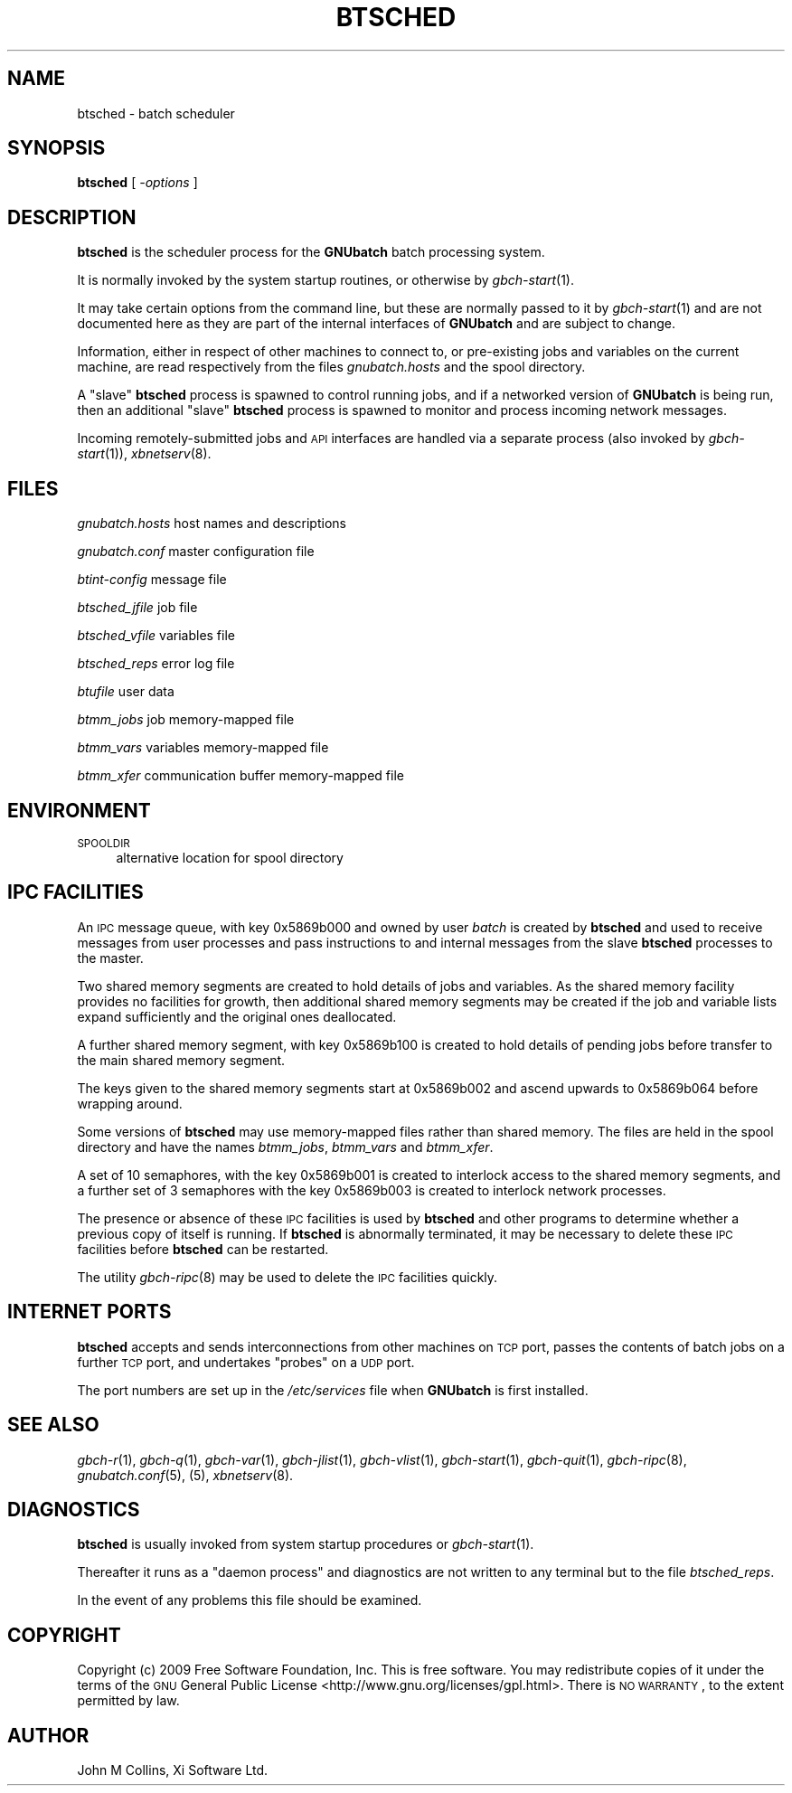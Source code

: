 .\" Automatically generated by Pod::Man 2.1801 (Pod::Simple 3.07)
.\"
.\" Standard preamble:
.\" ========================================================================
.de Sp \" Vertical space (when we can't use .PP)
.if t .sp .5v
.if n .sp
..
.de Vb \" Begin verbatim text
.ft CW
.nf
.ne \\$1
..
.de Ve \" End verbatim text
.ft R
.fi
..
.\" Set up some character translations and predefined strings.  \*(-- will
.\" give an unbreakable dash, \*(PI will give pi, \*(L" will give a left
.\" double quote, and \*(R" will give a right double quote.  \*(C+ will
.\" give a nicer C++.  Capital omega is used to do unbreakable dashes and
.\" therefore won't be available.  \*(C` and \*(C' expand to `' in nroff,
.\" nothing in troff, for use with C<>.
.tr \(*W-
.ds C+ C\v'-.1v'\h'-1p'\s-2+\h'-1p'+\s0\v'.1v'\h'-1p'
.ie n \{\
.    ds -- \(*W-
.    ds PI pi
.    if (\n(.H=4u)&(1m=24u) .ds -- \(*W\h'-12u'\(*W\h'-12u'-\" diablo 10 pitch
.    if (\n(.H=4u)&(1m=20u) .ds -- \(*W\h'-12u'\(*W\h'-8u'-\"  diablo 12 pitch
.    ds L" ""
.    ds R" ""
.    ds C` ""
.    ds C' ""
'br\}
.el\{\
.    ds -- \|\(em\|
.    ds PI \(*p
.    ds L" ``
.    ds R" ''
'br\}
.\"
.\" Escape single quotes in literal strings from groff's Unicode transform.
.ie \n(.g .ds Aq \(aq
.el       .ds Aq '
.\"
.\" If the F register is turned on, we'll generate index entries on stderr for
.\" titles (.TH), headers (.SH), subsections (.SS), items (.Ip), and index
.\" entries marked with X<> in POD.  Of course, you'll have to process the
.\" output yourself in some meaningful fashion.
.ie \nF \{\
.    de IX
.    tm Index:\\$1\t\\n%\t"\\$2"
..
.    nr % 0
.    rr F
.\}
.el \{\
.    de IX
..
.\}
.\"
.\" Accent mark definitions (@(#)ms.acc 1.5 88/02/08 SMI; from UCB 4.2).
.\" Fear.  Run.  Save yourself.  No user-serviceable parts.
.    \" fudge factors for nroff and troff
.if n \{\
.    ds #H 0
.    ds #V .8m
.    ds #F .3m
.    ds #[ \f1
.    ds #] \fP
.\}
.if t \{\
.    ds #H ((1u-(\\\\n(.fu%2u))*.13m)
.    ds #V .6m
.    ds #F 0
.    ds #[ \&
.    ds #] \&
.\}
.    \" simple accents for nroff and troff
.if n \{\
.    ds ' \&
.    ds ` \&
.    ds ^ \&
.    ds , \&
.    ds ~ ~
.    ds /
.\}
.if t \{\
.    ds ' \\k:\h'-(\\n(.wu*8/10-\*(#H)'\'\h"|\\n:u"
.    ds ` \\k:\h'-(\\n(.wu*8/10-\*(#H)'\`\h'|\\n:u'
.    ds ^ \\k:\h'-(\\n(.wu*10/11-\*(#H)'^\h'|\\n:u'
.    ds , \\k:\h'-(\\n(.wu*8/10)',\h'|\\n:u'
.    ds ~ \\k:\h'-(\\n(.wu-\*(#H-.1m)'~\h'|\\n:u'
.    ds / \\k:\h'-(\\n(.wu*8/10-\*(#H)'\z\(sl\h'|\\n:u'
.\}
.    \" troff and (daisy-wheel) nroff accents
.ds : \\k:\h'-(\\n(.wu*8/10-\*(#H+.1m+\*(#F)'\v'-\*(#V'\z.\h'.2m+\*(#F'.\h'|\\n:u'\v'\*(#V'
.ds 8 \h'\*(#H'\(*b\h'-\*(#H'
.ds o \\k:\h'-(\\n(.wu+\w'\(de'u-\*(#H)/2u'\v'-.3n'\*(#[\z\(de\v'.3n'\h'|\\n:u'\*(#]
.ds d- \h'\*(#H'\(pd\h'-\w'~'u'\v'-.25m'\f2\(hy\fP\v'.25m'\h'-\*(#H'
.ds D- D\\k:\h'-\w'D'u'\v'-.11m'\z\(hy\v'.11m'\h'|\\n:u'
.ds th \*(#[\v'.3m'\s+1I\s-1\v'-.3m'\h'-(\w'I'u*2/3)'\s-1o\s+1\*(#]
.ds Th \*(#[\s+2I\s-2\h'-\w'I'u*3/5'\v'-.3m'o\v'.3m'\*(#]
.ds ae a\h'-(\w'a'u*4/10)'e
.ds Ae A\h'-(\w'A'u*4/10)'E
.    \" corrections for vroff
.if v .ds ~ \\k:\h'-(\\n(.wu*9/10-\*(#H)'\s-2\u~\d\s+2\h'|\\n:u'
.if v .ds ^ \\k:\h'-(\\n(.wu*10/11-\*(#H)'\v'-.4m'^\v'.4m'\h'|\\n:u'
.    \" for low resolution devices (crt and lpr)
.if \n(.H>23 .if \n(.V>19 \
\{\
.    ds : e
.    ds 8 ss
.    ds o a
.    ds d- d\h'-1'\(ga
.    ds D- D\h'-1'\(hy
.    ds th \o'bp'
.    ds Th \o'LP'
.    ds ae ae
.    ds Ae AE
.\}
.rm #[ #] #H #V #F C
.\" ========================================================================
.\"
.IX Title "BTSCHED 8"
.TH BTSCHED 8 "2009-05-18" "GNUbatch Release 1" "GNUbatch Batch Scheduler"
.\" For nroff, turn off justification.  Always turn off hyphenation; it makes
.\" way too many mistakes in technical documents.
.if n .ad l
.nh
.SH "NAME"
btsched \- batch scheduler
.SH "SYNOPSIS"
.IX Header "SYNOPSIS"
\&\fBbtsched\fR
[ \fI\-options\fR ]
.SH "DESCRIPTION"
.IX Header "DESCRIPTION"
\&\fBbtsched\fR is the scheduler process for the \fBGNUbatch\fR batch
processing system.
.PP
It is normally invoked by the system startup routines, or otherwise by
\&\fIgbch\-start\fR\|(1).
.PP
It may take certain options from the command line, but these are
normally passed to it by \fIgbch\-start\fR\|(1) and are not documented here as
they are part of the internal interfaces of \fBGNUbatch\fR and are
subject to change.
.PP
Information, either in respect of other machines to connect
to, or pre-existing jobs and variables on the current machine, are
read respectively from the files \fIgnubatch.hosts\fR and the spool directory.
.PP
A \*(L"slave\*(R" \fBbtsched\fR process is spawned to control running jobs, and
if a networked version of \fBGNUbatch\fR is being run, then an additional
\&\*(L"slave\*(R" \fBbtsched\fR process is spawned to monitor and process incoming
network messages.
.PP
Incoming remotely-submitted jobs and \s-1API\s0 interfaces are handled via a
separate process (also invoked by \fIgbch\-start\fR\|(1)), \fIxbnetserv\fR\|(8).
.SH "FILES"
.IX Header "FILES"
\&\fIgnubatch.hosts\fR
host names and descriptions
.PP
\&\fIgnubatch.conf\fR
master configuration file
.PP
\&\fIbtint-config\fR
message file
.PP
\&\fIbtsched_jfile\fR
job file
.PP
\&\fIbtsched_vfile\fR
variables file
.PP
\&\fIbtsched_reps\fR
error log file
.PP
\&\fIbtufile\fR
user data
.PP
\&\fIbtmm_jobs\fR
job memory-mapped file
.PP
\&\fIbtmm_vars\fR
variables memory-mapped file
.PP
\&\fIbtmm_xfer\fR
communication buffer memory-mapped file
.SH "ENVIRONMENT"
.IX Header "ENVIRONMENT"
.IP "\s-1SPOOLDIR\s0" 4
.IX Item "SPOOLDIR"
alternative location for spool directory
.SH "IPC FACILITIES"
.IX Header "IPC FACILITIES"
An \s-1IPC\s0 message queue, with key \f(CW0x5869b000\fR and owned by user \fIbatch\fR
is created by \fBbtsched\fR and used to receive messages from user
processes and pass instructions to and internal messages from the
slave \fBbtsched\fR processes to the master.
.PP
Two shared memory segments are created to hold details of jobs and
variables. As the shared memory facility provides no facilities for
growth, then additional shared memory segments may be created if the
job and variable lists expand sufficiently and the original ones
deallocated.
.PP
A further shared memory segment, with key \f(CW0x5869b100\fR is created to
hold details of pending jobs before transfer to the main shared memory
segment.
.PP
The keys given to the shared memory segments start at \f(CW0x5869b002\fR
and ascend upwards to \f(CW0x5869b064\fR before wrapping around.
.PP
Some versions of \fBbtsched\fR may use memory-mapped files rather than
shared memory. The files are held in the spool directory and have the
names \fIbtmm_jobs\fR, \fIbtmm_vars\fR and \fIbtmm_xfer\fR.
.PP
A set of 10 semaphores, with the key \f(CW0x5869b001\fR is created to
interlock access to the shared memory segments, and a further set of 3
semaphores with the key \f(CW0x5869b003\fR is created to interlock network
processes.
.PP
The presence or absence of these \s-1IPC\s0 facilities is used by \fBbtsched\fR
and other programs to determine whether a previous copy of itself is
running. If \fBbtsched\fR is abnormally terminated, it may be necessary
to delete these \s-1IPC\s0 facilities before \fBbtsched\fR can be restarted.
.PP
The utility \fIgbch\-ripc\fR\|(8) may be used to delete the \s-1IPC\s0 facilities quickly.
.SH "INTERNET PORTS"
.IX Header "INTERNET PORTS"
\&\fBbtsched\fR accepts and sends interconnections from other machines on
\&\s-1TCP\s0 port, passes the contents of batch jobs on a further \s-1TCP\s0 port, and
undertakes \*(L"probes\*(R" on a \s-1UDP\s0 port.
.PP
The port numbers are set up in the \fI/etc/services\fR file when
\&\fBGNUbatch\fR is first installed.
.SH "SEE ALSO"
.IX Header "SEE ALSO"
\&\fIgbch\-r\fR\|(1),
\&\fIgbch\-q\fR\|(1),
\&\fIgbch\-var\fR\|(1),
\&\fIgbch\-jlist\fR\|(1),
\&\fIgbch\-vlist\fR\|(1),
\&\fIgbch\-start\fR\|(1),
\&\fIgbch\-quit\fR\|(1),
\&\fIgbch\-ripc\fR\|(8),
\&\fIgnubatch.conf\fR\|(5),
(5),
\&\fIxbnetserv\fR\|(8).
.SH "DIAGNOSTICS"
.IX Header "DIAGNOSTICS"
\&\fBbtsched\fR is usually invoked from system startup procedures or
\&\fIgbch\-start\fR\|(1).
.PP
Thereafter it runs as a \*(L"daemon process\*(R" and diagnostics are not
written to any terminal but to the file \fIbtsched_reps\fR.
.PP
In the event of any problems this file should be examined.
.SH "COPYRIGHT"
.IX Header "COPYRIGHT"
Copyright (c) 2009 Free Software Foundation, Inc.
This is free software. You may redistribute copies of it under the
terms of the \s-1GNU\s0 General Public License
<http://www.gnu.org/licenses/gpl.html>.
There is \s-1NO\s0 \s-1WARRANTY\s0, to the extent permitted by law.
.SH "AUTHOR"
.IX Header "AUTHOR"
John M Collins, Xi Software Ltd.
